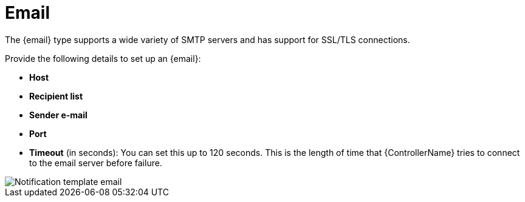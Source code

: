 [id="controller-notification-email"]

= Email

The {email} type supports a wide variety of SMTP servers and has support for SSL/TLS connections.

Provide the following details to set up an {email}:

* *Host*
* *Recipient list*
* *Sender e-mail*
* *Port*
* *Timeout* (in seconds): You can set this up to 120 seconds. 
This is the length of time that {ControllerName} tries to connect to the email server before failure.

image::ug-notification-template-email.png[Notification template email]
